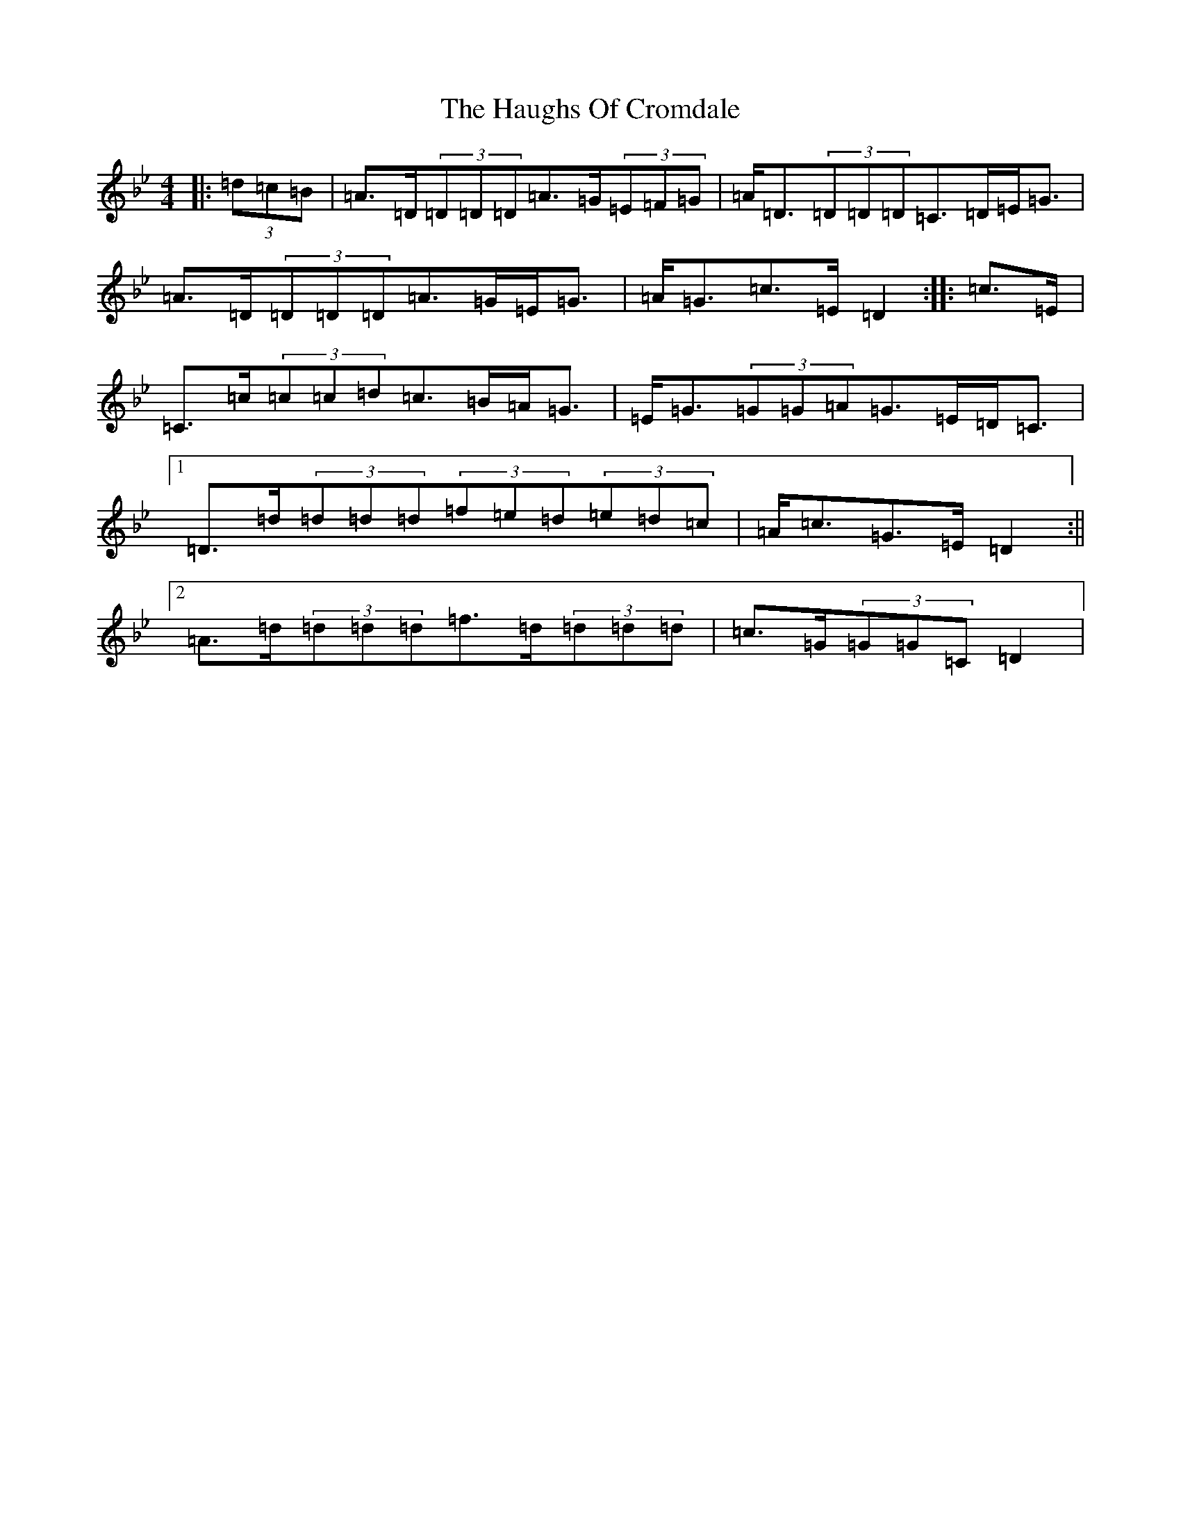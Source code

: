 X: 8806
T: Haughs Of Cromdale, The
S: https://thesession.org/tunes/6031#setting21527
Z: E Dorian
R: strathspey
M:4/4
L:1/8
K: C Dorian
|:(3=d=c=B|=A>=D(3=D=D=D=A>=G(3=E=F=G|=A<=D(3=D=D=D=C>=D=E<=G|=A>=D(3=D=D=D=A>=G=E<=G|=A<=G=c>=E=D2:||:=c>=E|=C>=c(3=c=c=d=c>=B=A<=G|=E<=G(3=G=G=A=G>=E=D<=C|1=D>=d(3=d=d=d(3=f=e=d(3=e=d=c|=A<=c=G>=E=D2:||2=A>=d(3=d=d=d=f>=d(3=d=d=d|=c>=G(3=G=G=C=D2|